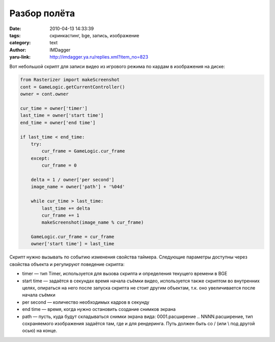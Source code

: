 Разбор полёта
=============
:date: 2010-04-13 14:33:39
:tags: скринкастинг, bge, запись, изображение
:category: text
:author: IMDagger
:yaru-link: http://imdagger.ya.ru/replies.xml?item_no=823

Вот небольшой скрипт для записи видео из игрового режима по кардам в
изображения на диске:

.. code-block:: python

    from Rasterizer import makeScreenshot
    cont = GameLogic.getCurrentController()
    owner = cont.owner

    cur_time = owner['timer']
    last_time = owner['start time']
    end_time = owner['end time']

    if last_time < end_time:
        try:
            cur_frame = GameLogic.cur_frame
        except:
            cur_frame = 0

        delta = 1 / owner['per second']
        image_name = owner['path'] + '%04d'

        while cur_time > last_time:
            last_time += delta
            cur_frame += 1
            makeScreenshot(image_name % cur_frame)

        GameLogic.cur_frame = cur_frame
        owner['start time'] = last_time

Скрипт нужно вызывать по событию изменения свойства таймера. Следующие
параметры доступны через свойства объекта и регулируют поведение
скрипта:

-  timer — тип Timer, используется для вызова скрипта и определения
   текущего времени в BGE
-  start time — задаётся в секундах время начала съёмки видео,
   используется также скриптом во внутренних целях, опираться на него
   после запуска скрипта не стоит другим объектам, т.к. оно
   увеличивается после начала съёмки
-  per second — количество необходимых кадров в секунду
-  end time — время, когда нужно остановить создание снимков экрана
-  path — пусть, куда будут складываться снимки экрана вида:
   0001.расширение .. NNNN.расширение, тип сохраняемого изображения
   задаётся там, где и для рендеринга. Путь должен быть со / (или \\ под
   другой осью) на конце.

.. class:: text-center

|image0|

.. cut:: А теперь по порядку как он работает:
   :paragraph: yes

   .. code-block:: python

       # локальные имена быстрее многочисленных обращений к модулю
       from Rasterizer import makeScreenshot

       # получение текущего объекта, т.к. его свойства — параметры системы
       cont = GameLogic.getCurrentController()
       owner = cont.owner

       # start time служит как время записи последнего кадра, а также стартовым временем
       cur_time = owner['timer']
       last_time = owner['start time']
       end_time = owner['end time']


       # если время последней съёмки не привысило допустимую верхнюю границу,
       # то нужно ещё сделать кадров
       if last_time < end_time:
           # текущий кадр хранится в GameLogic.cur_frame, если он ещё не создан — произошло
           # исключение, то принять значение как 0
           try:
               cur_frame = GameLogic.cur_frame
           except:
               cur_frame = 0


           # приращение на один кадр расчитывается как обратное числу кадров в секунду
           delta = 1 / owner['per second']
           # шаблон для сохранения файла с изображением,
           # %04d принуждает добавлять лидирующие нули, если число <1000
           image_name = owner['path'] + '%04d'

           # если оказалось, что время создания последнего снимка экрана
           # было раньше, чем текущее время, то пора записать немного кадров
           while cur_time > last_time:
               # приращивается время последней съёмки и номер кадра
               last_time += delta
               cur_frame += 1
               # если получится, что скрипт отстал по какой-то причине, например компьтер
               # не достаточно производительный или что-то ему мешало, или на предыдущем
               # кадре работало что-то, что затормозило всё отрисовку, то при помощи этого
               # цикла он дополнит одинаковыми кадрами этот участок (лучше, чем самому
               # потом думать, где провалы скорости и вручную дополнять), также он
               # увеличит время последней съёмки и не позволит лишний раз вызывать
               # makeScreenshot в неподходящий момент, т.е. этот цикл позволяет делать
               # снимки синхронно с положенным временем

               # записывается кадр на диск, шаблон image\_name расширяется при помощи
               # cur_fame параметра (содержит номер текущего кадра)
               makeScreenshot(image_name % cur_frame)

           # локальные переменные быстрее работают, чем свойства, но их в конце стоит обратно
           # сохранить на места
           GameLogic.cur_frame = cur_frame
           owner['start time'] = last_time


.. |image0| image:: http://img-fotki.yandex.ru/get/4209/imdagger.6/0_2b6ad_53d65419_L
   :target: http://fotki.yandex.ru/users/imdagger/view/177837/
